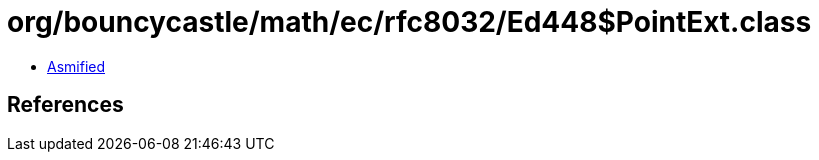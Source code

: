 = org/bouncycastle/math/ec/rfc8032/Ed448$PointExt.class

 - link:Ed448$PointExt-asmified.java[Asmified]

== References


